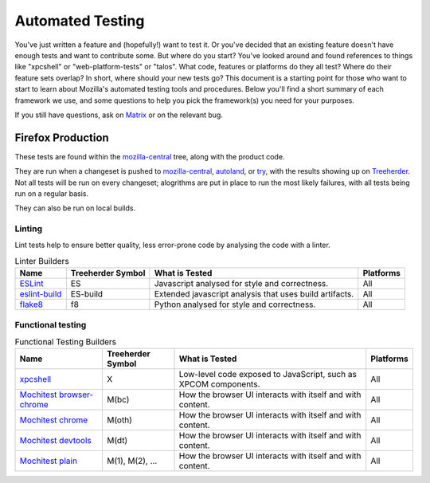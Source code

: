 Automated Testing
=================

You've just written a feature and (hopefully!) want to test it. Or you've
decided that an existing feature doesn't have enough tests and want to contribute
some. But where do you start? You've looked around and found references to things
like "xpcshell" or "web-platform-tests" or "talos". What code, features or
platforms do they all test? Where do their feature sets overlap? In short, where
should your new tests go? This document is a starting point for those who want
to start to learn about Mozilla's automated testing tools and procedures. Below
you'll find a short summary of each framework we use, and some questions to help
you pick the framework(s) you need for your purposes.

If you still have questions, ask on `Matrix <https://wiki.mozilla.org/Matrix>`__
or on the relevant bug.

Firefox Production
------------------
These tests are found within the `mozilla-central <https://hg.mozilla.org/mozilla-central>`__
tree, along with the product code.

They are run when a changeset is pushed
to `mozilla-central <https://hg.mozilla.org/mozilla-central>`__,
`autoland <https://hg.mozilla.org/integration/autoland/>`__, or
`try </tools/try/index.html>`_, with the results showing up on
`Treeherder <https://treeherder.mozilla.org/>`__. Not all tests will be run on
every changeset; alogrithms are put in place to run the most likely failures,
with all tests being run on a regular basis.

They can also be run on local builds.

Linting
^^^^^^^

Lint tests help to ensure better quality, less error-prone code by analysing the
code with a linter.

.. list-table:: Linter Builders
    :header-rows: 1

    * - Name
      - Treeherder Symbol
      - What is Tested
      - Platforms
    * - `ESLint </code-quality/lint/linters/eslint.html>`__
      - ES
      - Javascript analysed for style and correctness.
      - All
    * - `eslint-build </code-quality/lint/linters/eslint.html#eslint-build-es-b>`__
      - ES-build
      - Extended javascript analysis that uses build artifacts.
      - All
    * - `flake8 </code-quality/lint/linters/flake8.html>`__
      - f8
      - Python analysed for style and correctness.
      - All

Functional testing
^^^^^^^^^^^^^^^^^^

.. list-table:: Functional Testing Builders
    :header-rows: 1

    * - Name
      - Treeherder Symbol
      - What is Tested
      - Platforms
    * - `xpcshell </testing/xpcshell/index.html>`__
      - X
      - Low-level code exposed to JavaScript, such as XPCOM components.
      - All
    * - `Mochitest browser-chrome </testing/mochitest-plain/index.html>`__
      - M(bc)
      - How the browser UI interacts with itself and with content.
      - All
    * - `Mochitest chrome </testing/mochitest-plain/index.html>`__
      - M(oth)
      - How the browser UI interacts with itself and with content.
      - All
    * - `Mochitest devtools </testing/mochitest-plain/index.html>`__
      - M(dt)
      - How the browser UI interacts with itself and with content.
      - All
    * - `Mochitest plain </testing/mochitest-plain/index.html>`__
      - M(1), M(2), ...
      - How the browser UI interacts with itself and with content.
      - All
